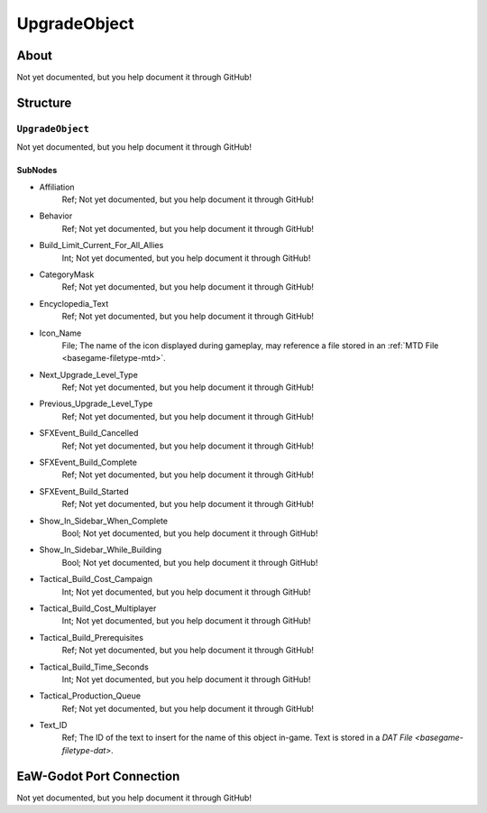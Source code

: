 ##########################################
UpgradeObject
##########################################


About
*****
Not yet documented, but you help document it through GitHub!


Structure
*********
``UpgradeObject``
-----------------
Not yet documented, but you help document it through GitHub!

SubNodes
^^^^^^^^
- Affiliation
	Ref; Not yet documented, but you help document it through GitHub!


- Behavior
	Ref; Not yet documented, but you help document it through GitHub!


- Build_Limit_Current_For_All_Allies
	Int; Not yet documented, but you help document it through GitHub!


- CategoryMask
	Ref; Not yet documented, but you help document it through GitHub!


- Encyclopedia_Text
	Ref; Not yet documented, but you help document it through GitHub!


- Icon_Name
	File; The name of the icon displayed during gameplay, may reference a file stored in an :ref:`MTD File <basegame-filetype-mtd>`.


- Next_Upgrade_Level_Type
	Ref; Not yet documented, but you help document it through GitHub!


- Previous_Upgrade_Level_Type
	Ref; Not yet documented, but you help document it through GitHub!


- SFXEvent_Build_Cancelled
	Ref; Not yet documented, but you help document it through GitHub!


- SFXEvent_Build_Complete
	Ref; Not yet documented, but you help document it through GitHub!


- SFXEvent_Build_Started
	Ref; Not yet documented, but you help document it through GitHub!


- Show_In_Sidebar_When_Complete
	Bool; Not yet documented, but you help document it through GitHub!


- Show_In_Sidebar_While_Building
	Bool; Not yet documented, but you help document it through GitHub!


- Tactical_Build_Cost_Campaign
	Int; Not yet documented, but you help document it through GitHub!


- Tactical_Build_Cost_Multiplayer
	Int; Not yet documented, but you help document it through GitHub!


- Tactical_Build_Prerequisites
	Ref; Not yet documented, but you help document it through GitHub!


- Tactical_Build_Time_Seconds
	Int; Not yet documented, but you help document it through GitHub!


- Tactical_Production_Queue
	Ref; Not yet documented, but you help document it through GitHub!


- Text_ID
	Ref; The ID of the text to insert for the name of this object in-game. Text is stored in a `DAT File <basegame-filetype-dat>`.







EaW-Godot Port Connection
*************************
Not yet documented, but you help document it through GitHub!


